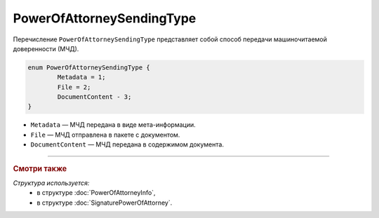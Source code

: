 PowerOfAttorneySendingType
==========================

Перечисление ``PowerOfAttorneySendingType`` представляет собой способ передачи машиночитаемой доверенности (МЧД).

.. code-block:: protobuf

	enum PowerOfAttorneySendingType {
		Metadata = 1;
		File = 2;
		DocumentContent - 3;
	}

- ``Metadata`` — МЧД передана в виде мета-информации.
- ``File`` — МЧД отправлена в пакете с документом.
- ``DocumentContent`` — МЧД передана в содержимом документа.

----

.. rubric:: Смотри также

*Структура используется:*
	- в структуре :doc:`PowerOfAttorneyInfo`,
	- в структуре :doc:`SignaturePowerOfAttorney`.